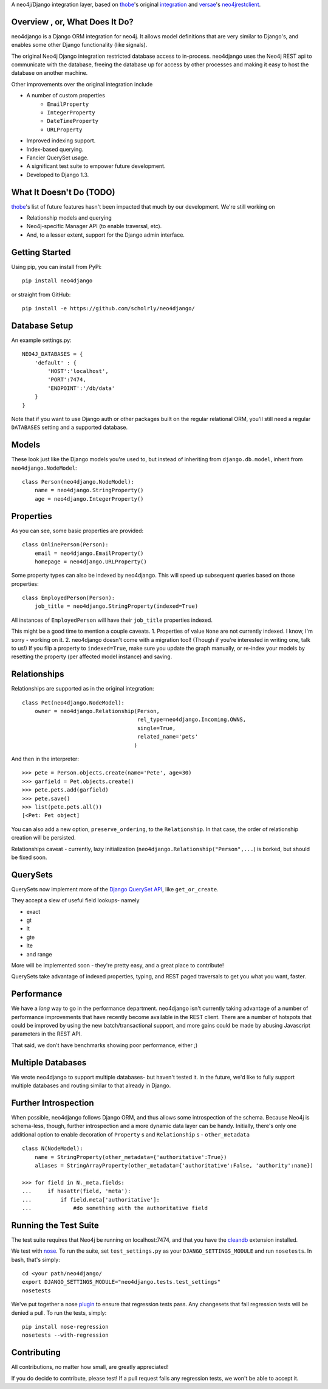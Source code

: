 A neo4j/Django integration layer, based on `thobe`_'s original integration_ and `versae`_'s neo4jrestclient_.

.. _thobe: https://github.com/thobe/
.. _integration: http://journal.thobe.org/2009/12/seamless-neo4j-integration-in-django.html
.. _versae: https://github.com/versae/
.. _neo4jrestclient: https://github.com/versae/neo4j-rest-client/

Overview , or, What Does It Do?
===============================

neo4django is a Django ORM integration for neo4j. It allows model definitions that are very similar to Django's, and enables some other Django functionality (like signals).

The original Neo4j Django integration restricted database access to in-process. neo4django uses the Neo4j REST api to communicate with the database, freeing the database up for access by other processes and making it easy to host the database on another machine.

Other improvements over the original integration include

- A number of custom properties
    * ``EmailProperty``
    * ``IntegerProperty``
    * ``DateTimeProperty``
    * ``URLProperty``
- Improved indexing support.
- Index-based querying.
- Fancier QuerySet usage.
- A significant test suite to empower future development.
- Developed to Django 1.3.

What It Doesn't Do (TODO)
=========================

`thobe`_'s list of future features hasn't been impacted that much by our development. We're still working on

- Relationship models and querying
- Neo4j-specific Manager API (to enable traversal, etc).
- And, to a lesser extent, support for the Django admin interface.

Getting Started
===================

Using pip, you can install from PyPi::

    pip install neo4django

or straight from GitHub::

    pip install -e https://github.com/scholrly/neo4django/

Database Setup
==============

An example settings.py::

    NEO4J_DATABASES = {
        'default' : {
            'HOST':'localhost',
            'PORT':7474,
            'ENDPOINT':'/db/data'
        }
    }

Note that if you want to use Django auth or other packages built on the regular relational ORM, you'll still need a regular ``DATABASES`` setting and a supported database.

Models
==========

These look just like the Django models you're used to, but instead of inheriting from ``django.db.model``, inherit from ``neo4django.NodeModel``::

    class Person(neo4django.NodeModel):
        name = neo4django.StringProperty()
        age = neo4django.IntegerProperty()

Properties
==========

As you can see, some basic properties are provided::

    class OnlinePerson(Person):
        email = neo4django.EmailProperty()
        homepage = neo4django.URLProperty()

Some property types can also be indexed by neo4django. This will speed up subsequent queries based on those properties::

    class EmployedPerson(Person):
        job_title = neo4django.StringProperty(indexed=True)

All instances of ``EmployedPerson`` will have their ``job_title`` properties indexed.

This might be a good time to mention a couple caveats.
1. Properties of value ``None`` are not currently indexed. I know, I'm sorry - working on it.
2. neo4django doesn't come with a migration tool! (Though if you're interested in writing one, talk to us!) If you flip a property to ``indexed=True``, make sure you update the graph manually, or re-index your models by resetting the property (per affected model instance) and saving.

Relationships
=============

Relationships are supported as in the original integration::

    class Pet(neo4django.NodeModel):
        owner = neo4django.Relationship(Person, 
                                        rel_type=neo4django.Incoming.OWNS,
                                        single=True,
                                        related_name='pets'
                                       )

And then in the interpreter::

    >>> pete = Person.objects.create(name='Pete', age=30)
    >>> garfield = Pet.objects.create()
    >>> pete.pets.add(garfield)
    >>> pete.save()
    >>> list(pete.pets.all())
    [<Pet: Pet object]

You can also add a new option, ``preserve_ordering``, to the ``Relationship``. In that case, the order of relationship creation will be persisted.

Relationships caveat - currently, lazy initialization (``neo4django.Relationship("Person",...``) is borked, but should be fixed soon.

QuerySets
=========

QuerySets now implement more of the `Django QuerySet API`_, like ``get_or_create``.

They accept a slew of useful field lookups- namely

- exact
- gt
- lt
- gte
- lte
- and range
More will be implemented soon - they're pretty easy, and a great place to contribute!

QuerySets take advantage of indexed properties, typing, and REST paged traversals to get you what you want, faster.

.. _Django QuerySet API: https://docs.djangoproject.com/en/1.3/ref/models/querysets/

Performance
===========

We have a *long* way to go in the performance department. neo4django isn't currently taking advantage of a number of performance improvements that have recently become available in the REST client. There are a number of hotspots that could be improved by using the new batch/transactional support, and more gains could be made by abusing Javascript parameters in the REST API.

That said, we don't have benchmarks showing poor performance, either ;)

Multiple Databases
==================

We wrote neo4django to support multiple databases- but haven't tested it. In the future, we'd like to fully support multiple databases and routing similar to that already in Django.

Further Introspection
=====================

When possible, neo4django follows Django ORM, and thus allows some introspection of the schema. Because Neo4j is schema-less, though, further introspection and a more dynamic data layer can be handy. Initially, there's only one additional option to enable decoration of ``Property`` s and ``Relationship`` s - ``other_metadata`` ::

    class N(NodeModel):
        name = StringProperty(other_metadata={'authoritative':True})
        aliases = StringArrayProperty(other_metadata={'authoritative':False, 'authority':name})

    >>> for field in N._meta.fields:
    ...     if hasattr(field, 'meta'):
    ...         if field.meta['authoritative']:
    ...             #do something with the authoritative field

Running the Test Suite
======================

The test suite requires that Neo4j be running on localhost:7474, and that you have the cleandb_ extension installed.

We test with nose_. To run the suite, set ``test_settings.py`` as your ``DJANGO_SETTINGS_MODULE`` and run ``nosetests``. In bash, that's simply::

    cd <your path/neo4django/
    export DJANGO_SETTINGS_MODULE="neo4django.tests.test_settings"
    nosetests

We've put together a nose plugin_ to ensure that regression tests pass. Any changesets that fail regression tests will be denied a pull. To run the tests, simply::

    pip install nose-regression
    nosetests --with-regression

.. _cleandb: https://github.com/jexp/neo4j-clean-remote-db-addon
.. _nose: http://readthedocs.org/docs/nose/en/latest/
.. _plugin: https://github.com/scholrly/nose-regression

Contributing
============

All contributions, no matter how small, are greatly appreciated!

If you do decide to contribute, please test! If a pull request fails any regression tests, we won't be able to accept it.


